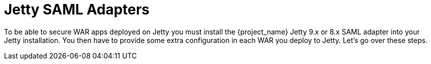 [[_jetty_saml_adapter]]

= Jetty SAML Adapters

To be able to secure WAR apps deployed on Jetty you must install the {project_name} Jetty 9.x or 8.x SAML adapter into your Jetty installation.
You then have to provide some extra configuration in each WAR you deploy to Jetty.
Let's go over these steps.
